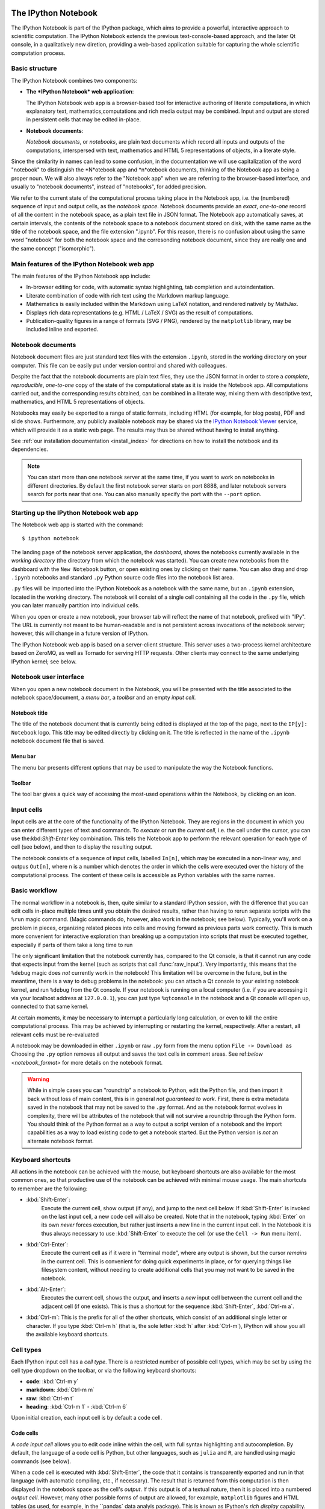 .. _htmlnotebook:

The IPython Notebook
====================

The IPython Notebook is part of the IPython package, which aims to provide a powerful, interactive approach to scientific computation.
The IPython Notebook extends the previous text-console-based approach, and the later Qt console, in a qualitatively new diretion, providing a web-based application suitable for capturing the whole scientific computation process.


.. seealso::

    :ref:`Installation requirements <installnotebook>` for the Notebook.


Basic structure
---------------

The IPython Notebook combines two components:

* **The *IPython Notebook* web application**:

  The IPython Notebook web app is a browser-based tool for interactive authoring of literate computations, in which explanatory text, mathematics,computations and rich media output may be combined. Input and output are stored in persistent cells that may be edited in-place.

* **Notebook documents**:

  *Notebook documents*, or *notebooks*, are plain text documents which record all inputs and outputs of the computations, interspersed with text, mathematics and HTML 5 representations of objects, in a literate style.

Since the similarity in names can lead to some confusion, in the documentation we will  use capitalization of the word "notebook" to distinguish the *N*otebook app and *n*otebook documents, thinking of the Notebook app as being a proper noun. We will also always refer to the "Notebook app" when we are referring to the browser-based interface, and usually to "notebook documents", instead of "notebooks", for added precision.

We refer to the current state of the computational process taking place in the Notebook app, i.e. the (numbered) sequence of input and output cells, as the 
*notebook space*. Notebook documents provide an *exact*, *one-to-one* record of all the content in the notebook space, as a plain text file in JSON format. The Notebook app automatically saves, at certain intervals, the contents of the notebook space to a notebook document stored on disk, with the same name as the title of the notebook space, and the file extension ".ipynb". For this reason, there is no confusion about using the same word "notebook" for both the notebook space and the corresonding notebook document, since they are really one and the same concept ("isomorphic").


Main features of the IPython Notebook web app
---------------------------------------------

The main features of the IPython Notebook app include:

* In-browser editing for code, with automatic syntax highlighting, tab completion and autoindentation.
* Literate combination of code with rich text using the Markdown markup language.
* Mathematics is easily included within the Markdown using LaTeX notation, and rendered natively by MathJax.
* Displays rich data representations (e.g. HTML / LaTeX / SVG) as the result of computations.
* Publication-quality figures in a range of formats (SVG / PNG), rendered by the ``matplotlib`` library, may be included inline and exported.


Notebook documents
------------------

Notebook document files are just standard text files with the extension 
``.ipynb``, stored in the working directory on your computer. This file can be easily put under version control and shared with colleagues.

Despite the fact that the notebook documents are plain text files, they use 
the JSON format in order to store a *complete*, *reproducible*, *one-to-one* copy of the state of the computational state as it is inside the Notebook app. 
All computations carried out, and the corresponding results obtained, can be 
combined in a literate way, mixing them with descriptive text, mathematics, 
and HTML 5 representations of objects.

Notebooks may easily be exported to a range of static formats, including 
HTML (for example, for blog posts), PDF and slide shows.
Furthermore, any publicly available notebook may be shared via the 
`IPython Notebook Viewer <http://nbviewer.ipython.org>`_ service, which will 
provide it as a static web page. The results may thus be shared without having to install anything.

See :ref:`our installation documentation <install_index>` for directions on
how to install the notebook and its dependencies.

.. note::

   You can start more than one notebook server at the same time, if you want to
   work on notebooks in different directories.  By default the first notebook
   server starts on port 8888, and later notebook servers search for  ports near
   that one.  You can also manually specify the port with the ``--port``
   option.
   

Starting up the IPython Notebook web app
----------------------------------------

The Notebook web app is started with the command::

    $ ipython notebook

The landing page of the notebook server application, the *dashboard*, shows the notebooks currently available in the *working directory* (the directory from which the notebook was started).
You can create new notebooks from the dashboard with the ``New Notebook``
button, or open existing ones by clicking on their name.
You can also drag and drop ``.ipynb`` notebooks and standard ``.py`` Python source code files into the notebook list area.

``.py`` files will be imported into the IPython Notebook as a notebook with the same name, but an ``.ipynb`` extension, located in the working directory.  The notebook will consist of a single cell containing all the 
code in the ``.py`` file, which you can later manually partition into individual cells. 

.. Alternatively, prior to importing the ``.py``, you can manually add ``# <nbformat>2</nbformat>`` at the start of the file, and then add separators for text and code cells, to get a cleaner import with the file already broken into individual cells.


When you open or create a new notebook, your browser tab will reflect the name of that notebook, prefixed with "IPy".
The URL is currently not meant to be human-readable and is not persistent across invocations of the notebook server; however, this will change in a future version of IPython.


The IPython Notebook web app is based on a server-client structure. 
This server uses a two-process kernel architecture based on ZeroMQ, as well as Tornado for serving HTTP requests. Other clients may connect to the same underlying IPython kernel; see below.




Notebook user interface
-----------------------

When you open a new notebook document in the Notebook, you will be presented with the title associated to the notebook space/document, a *menu bar*, a *toolbar* and an empty *input cell*.

Notebook title
~~~~~~~~~~~~~~
The title of the notebook document that is currently being edited is displayed at the top of the page, next to the ``IP[y]: Notebook`` logo. This title may be edited directly by clicking on it. The title is reflected in the name of the ``.ipynb`` notebook document file that is saved.

Menu bar
~~~~~~~~
The menu bar presents different options that may be used to manipulate the way the Notebook functions.

Toolbar
~~~~~~~
The tool bar gives a quick way of accessing the most-used operations within the Notebook, by clicking on an icon.


Input cells
-----------
Input cells are at the core of the functionality of the IPython Notebook.
They are regions in the document in which you can enter different types of text and commands. To *execute* or *run* the *current cell*, i.e. the cell under the cursor, you can use the:kbd:`Shift-Enter` key combination. 
This tells the Notebook app to perform the relevant operation for each type of cell (see below), and then to display the resulting output.

The notebook consists of a sequence of input cells, labelled ``In[n]``, which may be executed in a non-linear way, and outpus ``Out[n]``, where ``n`` is a number which denotes the order in which the cells were executed over the history of the computational process. The content of these cells is accessible as Python variables with the same names.


Basic workflow
--------------
The normal workflow in a notebook is, then, quite similar to a standard IPython session, with the difference that you can edit cells in-place multiple 
times until you obtain the desired results, rather than having to 
rerun separate scripts with the ``%run`` magic command. (Magic commands do, however, also work in the notebook; see below).   Typically, you'll work on a problem in pieces, 
organizing related pieces into cells and moving forward as previous 
parts work correctly.  This is much more convenient for interactive exploration than breaking up a computation into scripts that must be 
executed together, especially if parts of them take a long time to run

The only significant limitation that the notebook currently has, compared to the Qt console, is that it cannot run any code that 
expects input from the kernel (such as scripts that call 
:func:`raw_input`).  Very importantly, this means that the ``%debug`` 
magic does *not* currently work in the notebook!  This limitation will 
be overcome in the future, but in the meantime, there is a way to debug problems in the notebook: you can attach a Qt console to your existing notebook kernel, and run ``%debug`` from the Qt console.  
If your notebook is running on a local
computer (i.e. if you are accessing it via your localhost address at ``127.0.0.1``), you can just type ``%qtconsole`` in the notebook and a Qt console will open up, connected to that same kernel.

At certain moments, it may be necessary to interrupt a particularly long calculation, or even to kill the entire computational process. This may be achieved by interrupting or restarting the kernel, respectively.
After a restart, all relevant cells must be re-evaluated


A notebook may be downloaded in either ``.ipynb`` or raw ``.py`` form from the menu option ``File -> Download as``
Choosing the ``.py`` option removes all output and saves the text cells
in comment areas.  See ref:`below <notebook_format>` for more details on the
notebook format.

    
.. warning::

   While in simple cases you can "roundtrip" a notebook to Python, edit the
   Python file, and then import it back without loss of main content, this is in general *not guaranteed to work*.  First, there is extra metadata
   saved in the notebook that may not be saved to the ``.py`` format.  And as
   the notebook format evolves in complexity, there will be attributes of the
   notebook that will not survive a roundtrip through the Python form.  You
   should think of the Python format as a way to output a script version of a
   notebook and the import capabilities as a way to load existing code to get a
   notebook started.  But the Python version is *not* an alternate notebook
   format.


Keyboard shortcuts
------------------
All actions in the notebook can be achieved with the mouse, but 
keyboard shortcuts are also available for the most common ones, so that productive use of the notebook can be achieved with minimal mouse usage. The main shortcuts to remember are the following:

* :kbd:`Shift-Enter`: 
    Execute the current cell, show output (if any), and jump to the next cell below. If :kbd:`Shift-Enter` is invoked on the last input cell, a new code cell will also be created. Note that in the notebook, typing :kbd:`Enter` on its own *never* forces execution, but rather just inserts a new line in the current input cell. In the Notebook it is thus always necessary to use :kbd:`Shift-Enter` to execute the cell (or use the ``Cell -> Run`` menu item).

* :kbd:`Ctrl-Enter`: 
    Execute the current cell as if it were in "terminal mode", where any output is shown, but the cursor *remains* in the current cell. This is convenient for doing quick experiments in place, or for querying things like filesystem content, without needing to create additional cells that you may not want to be saved in the notebook.

* :kbd:`Alt-Enter`: 
    Executes the current cell, shows the output, and inserts a *new* input cell between the current cell and the adjacent cell (if one exists). This  is thus a shortcut for the sequence :kbd:`Shift-Enter`, :kbd:`Ctrl-m a`.
  


* :kbd:`Ctrl-m`: 
  This is the prefix for all of the other shortcuts, which consist of an additional single letter or character. If you type :kbd:`Ctrl-m h` (that is, the sole letter :kbd:`h` after :kbd:`Ctrl-m`), IPython will show you all the available keyboard shortcuts.
   

Cell types
----------
Each IPython input cell has a *cell type*.
There is a restricted number of possible cell types, which may be set by using the cell type dropdown on the toolbar, or via the following keyboard shortcuts:

* **code**: :kbd:`Ctrl-m y`
* **markdown**: :kbd:`Ctrl-m m`
* **raw**: :kbd:`Ctrl-m t`
* **heading**: :kbd:`Ctrl-m 1` - :kbd:`Ctrl-m 6`

Upon initial creation, each input cell is by default a code cell.


Code cells
~~~~~~~~~~
A *code input cell* allows you to edit code inline within the cell, with full syntax highlighting and autocompletion. By default, the language of a code cell is Python, but other languages, such as ``julia`` and ``R``, are handled using magic commands (see below).

When a code cell is executed with :kbd:`Shift-Enter`, the code that it contains is transparently exported and run in that language 
(with automatic compiling, etc., if necessary). The result that is returned from this computation  is then displayed in the notebook space as the cell's 
*output*. If this output is of a textual nature, then it is placed into a numbered *output cell*. 
However, many other possible forms of output are allowed, for example, 
``matplotlib`` figures and HTML tables (as used, for example, in the ``pandas` data analyis package). This is known as IPython's *rich display* capability.


Rich text using Markdown
~~~~~~~~~~~~~~~~~~~~~~~~
You can document the computational process in a literate way, alternating descriptive text with code, using *rich text*. In IPython this is accomplished by marking up text using the Markdown markup language, in *Markdown input cells*. The Markdown language is a simple way to specify that parts of the text should be emphasized (italics), bold, form lists, etc. 

When a Markdown input cell is executed, the Markdown code is converted into the corresponding formatted rich text. This output then *replaces* the original Markdown input cell, leaving just the visually-significant marked up rich text.  Markdown allows arbitrary HTML code for formatting.

Within Markdown cells, you can also include *mathematics* in a straightforward way, using standar LaTeX notation: ``$...$`` for inline mathematics and ``$$...$$`` for displayed mathematics. Mathematics is rendered natively in the browser by MathJax. Standard LaTeX and AMS-math environments, such as 
``\begin{equation}...\end{equation}``, and ``\begin{align}...\end{align}`` also work, and new LaTeX macros may be defined using standard LaTeX methods, such as ``\newcommand``, by placing them anywhere in a Markdown cell.

Raw cells
~~~~~~~~~
Raw cells provide a place to put additional information which is not evaluated by the Notebook. This can be used, for example, for extra information to be used when the notebook is exported to a certain format.


Magic commands
--------------
Magic commands, or *magics*, are one-word commands beginning with the symbol ``%``, which send commands to IPython itself (as opposed to standard Python commands which are exported to be run in a Python interpreter).

Magics control different elements of the way that the IPython notebook operates. They are entered into standard code cells and executed as usual with :kbd:`Shift-Enter`.

There are two types of magics: *line magics*, which begin with a single ``%`` and operate on a single line of the code cell; and *cell magics*, which begin with ``%%`` and operate on the entire contents of the cell.

Line magics
˜˜˜˜˜˜˜˜˜˜˜
Some of the available line magics are the following:

* ``%load``:
  Loads a file and places its content into a new code cell.

* ``%timeit``:
  A simple way to time how long a single line of code takes to run

* ``%config``:
  Configuration of the IPython Notebook

* ``%lsmagic``:
  Provides a list of all available magic commands

Cell magics
˜˜˜˜˜˜˜˜˜˜˜

* ``%%bash``:
  Send the contents of the code cell to be executed by ``bash``

* ``%%file``:
  Writes a file with with contents of the cell. *Caution*: The file is ovewritten without asking.

* ``%%R``:
  Execute the contents of the cell using the R language.

* ``%%cython``:
  Execute the contents of the cell using ``Cython``.
  


Plotting
--------
One major feature of the Notebook is the ability to capture the result of plots as inline output. IPython is designed to work seamlessly together with
the ``%matplotlib`` plotting library. In order to set this up, the 
``%matplotlib`` magic command must be run before any plotting takes place.

Note that ``%matplotlib`` only sets up IPython to work correctly with ``matplotlib``; it does not actually execute any ``import`` commands and does not add anything to the namespace.

There is an alternative magic, ``%pylab``, which, in addition, also executes a sequence of standard ``import`` statements required for working with the 
``%matplotlib`` library. In particular, it automatically imports all names in the ``numpy`` and ``matplotlib`` packages to the namespace. A less invasive solution is ``%pylab --no-import-all``, which imports just the standard names 
``np`` for the ``numpy`` module and ``plt`` for the ``matplotlib.pyplot`` module.

When the default ``%matplotlib`` or ``%pylab`` magics are used, the output of a plotting command is captured in a *separate* window. An alternative is to use::
  ``%matplotlib inline``
which captures the output inline within the notebook format. This has the benefit that the resulting plots will be stored in the notebook document.


Converting notebooks to other formats
-------------------------------------
Newly added in the 1.0 release of IPython is the ``nbconvert`` tool, which allows you to convert an ``.ipynb`` notebook document file into another static format. 

Currently, only a command line tool is provided; at present, this functionality is not available for direct exports from within the Notebook app. The syntax is::

  $ ipython nbconvert --format=FORMAT notebook.ipynb

which will convert the IPython document file `notebook.ipynb` into the output format specified by the `FORMAT` string.

The default output format is HTML, for which the `--format`` modifier is not required::
  
  $ ipython nbconvert notebook.ipynb

Otherwise, the following `FORMAT`

where ``FORMAT`` is the desired export format. The currently export format options available are the following:

* HTML:

  - ``full_html``:
    Standard HTML

  - ``simple_html``:
    Simplified HTML

  - ``reveal``:
    HTML slideshow presentation for use with the ``reveal.js`` package

* PDF:

  - ``sphinx_howto``:
    The format for Sphinx HOWTOs; similar to `article` in LaTeX

  - ``sphinx_manual``:
    The format for Sphinx manuals; similar to `book` in LaTeX 

  - ``latex``:
    LaTeX article

* Markup:

  - ``rst``:
    reStructuredText

  - ``markdown``:
    Markdown

* Python:

    Produces a standard ``.py`` script, with the non-Python code commented out.
    
The output files are currently placed in a new subdirectory called 
``nbconvert_build``. 

The PDF options produce a root LaTeX `.tex` file with the same name as the notebook, as well as individual files for each figure, and `.text` files with textual output from running code cells; all of these files are located together in the `nbconvert_build` subdirectory.

To actually produce the final PDF file, simply run::
  
  $ pdflatex notebook

which produces `notebook.pdf`, also inside the `nbconvert_build` subdirectory.

Alternatively, the output may be piped to standard output `stdout` with::
    
    $ ipython nbconvert mynotebook.ipynb --stdout
    
Multiple notebooks can be specified at the command line in a couple of 
different ways::
    
    $ ipython nbconvert notebook*.ipynb
    $ ipython nbconvert notebook1.ipynb notebook2.ipynb
    
or via a list in a configuration file, containing::
    
    c.NbConvertApp.notebooks = ["notebook1.ipynb", "notebook2.ipynb"]

and using the command::

    > ipython nbconvert --config mycfg.py


Configuration
-------------
The IPython Notebook can be run with a variety of command line arguments. 
To see a list of available options enter::

  $ ipython notebook --help 

Defaults for these options can also be set by creating a file named 
`ipython_notebook_config.py`` in your IPython *profile folder*. The profile folder is a subfolder of your IPython directory; to find out where it is located, run::

  $ ipython locate

To create a new set of default configuration files, with lots of information on available options, use::

  $ ipython profile create

.. seealso:

    :ref:`config_overview`, in particular :ref:`Profiles`.


Extracting standard Python files from notebooks
-----------------------------------------------

The native format of the notebook, a file with a ``.ipynb`` `extension, is a
JSON container of all the input and output of the notebook, and therefore not
valid Python by itself.  This means that by default, you cannot directly 
import a notebook from Python, nor execute it as a normal python script.  

But if you want to be able to use notebooks also as regular Python files, you can start the notebook server with::

  ipython notebook --script

or you can set this option permanently in your configuration file with::

    c.NotebookManager.save_script=True

This will instruct the notebook server to save the ``.py`` export of each
notebook, in addition to the ``.ipynb``, at every save.  These are standard 
``.py`` files, and so they can be ``%run``, imported from regular IPython 
sessions or other notebooks, or executed at the command line.  Since we export 
the raw code you have typed, for these files to be importable from other code, 
you will have to avoid using syntax such as ``%magic``s and other IPython-specific extensions to the language.

In regular practice, the standard way to differentiate importable code from the
'executable' part of a script is to put at the bottom::

  if __name__ == '__main__':
    # rest of the code...

Since all cells in the notebook are run as top-level code, you will need to
similarly protect *all* cells that you do not want executed when other scripts
try to import your notebook.  A convenient shortand for this is to define early
on::

  script = __name__ == '__main__'

and then on any cell that you need to protect, use::

  if script:
    # rest of the cell...


.. _notebook_security:

Security
--------

You can protect your Notebook server with a simple singlepassword by
setting the :attr:`NotebookApp.password` configurable. You can prepare a
hashed password using the function :func:`IPython.lib.security.passwd`:

.. sourcecode:: ipython

    In [1]: from IPython.lib import passwd
    In [2]: passwd()
    Enter password: 
    Verify password: 
    Out[2]: 'sha1:67c9e60bb8b6:9ffede0825894254b2e042ea597d771089e11aed'
    
.. note::

  :func:`~IPython.lib.security.passwd` can also take the password as a string
  argument. **Do not** pass it as an argument inside an IPython session, as it
  will be saved in your input history.

You can then add this to your :file:`ipython_notebook_config.py`, e.g.::

    # Password to use for web authentication
    c.NotebookApp.password = u'sha1:67c9e60bb8b6:9ffede0825894254b2e042ea597d771089e11aed'

When using a password, it is a good idea to also use SSL, so that your password
is not sent unencrypted by your browser. You can start the notebook to
communicate via a secure protocol mode using a self-signed certificate with the command::

    $ ipython notebook --certfile=mycert.pem

.. note::

    A self-signed certificate can be generated with ``openssl``.  For example, the following command will create a certificate valid for 365 days with both the key and certificate data written to the same file::

        $ openssl req -x509 -nodes -days 365 -newkey rsa:1024 -keyout mycert.pem -out mycert.pem

Your browser will warn you of a dangerous certificate because it is
self-signed.  If you want to have a fully compliant certificate that will not
raise warnings, it is possible (but rather involved) to obtain one for free,
`as explained in detailed in this tutorial`__.

.. __: http://arstechnica.com/security/news/2009/12/how-to-get-set-with-a-secure-sertificate-for-free.ars
	
Keep in mind that when you enable SSL support, you'll need to access the
notebook server over ``https://``, not over plain ``http://``.  The startup
message from the server prints this, but it's easy to overlook and think the
server is for some reason non-responsive.


Connecting to an existing kernel
---------------------------------

The notebook server always prints to the terminal the full details of 
how to connect to each kernel, with lines like::

    [IPKernelApp] To connect another client to this kernel, use:
    [IPKernelApp] --existing kernel-3bb93edd-6b5a-455c-99c8-3b658f45dde5.json

This is the name of a JSON file that contains all the port and 
validation information necessary to connect to the kernel.  You can 
manually start a Qt console with::

    ipython qtconsole --existing kernel-3bb93edd-6b5a-455c-99c8-3b658f45dde5.json

and if you only have a single kernel running, simply typing::

    ipython qtconsole --existing

will automatically find it (it will always find the most recently 
started kernel if there is more than one).  You can also request this 
connection data by typing ``%connect_info``; this will print the same 
file information as well as the content of the JSON data structure it contains.


Running a public notebook server
--------------------------------

If you want to access your notebook server remotely with just a web browser,
here is a quick set of instructions.  Start by creating a certificate file and
a hashed password as explained above.  Then, create a custom profile for the
notebook.  At the command line, type::

  ipython profile create nbserver

In the profile directory, edit the file ``ipython_notebook_config.py``.  By
default the file has all fields commented, the minimum set you need to
uncomment and edit is here::

     c = get_config()

     # Kernel config
     c.IPKernelApp.pylab = 'inline'  # if you want plotting support always

     # Notebook config
     c.NotebookApp.certfile = u'/absolute/path/to/your/certificate/mycert.pem'
     c.NotebookApp.ip = '*'
     c.NotebookApp.open_browser = False
     c.NotebookApp.password = u'sha1:bcd259ccf...your hashed password here'
     # It's a good idea to put it on a known, fixed port
     c.NotebookApp.port = 9999

You can then start the notebook and access it later by pointing your browser to
``https://your.host.com:9999`` with ``ipython notebook --profile=nbserver``.

Running with a different URL prefix
-----------------------------------

The notebook dashboard (i.e. the default landing page with an overview
of all your notebooks) typically lives at a URL path of
"http://localhost:8888/". If you want to have it, and the rest of the
notebook, live under a sub-directory,
e.g. "http://localhost:8888/ipython/", you can do so with
configuration options like these (see above for instructions about
modifying ``ipython_notebook_config.py``)::

    c.NotebookApp.base_project_url = '/ipython/'
    c.NotebookApp.base_kernel_url = '/ipython/'
    c.NotebookApp.webapp_settings = {'static_url_prefix':'/ipython/static/'}

Using a different notebook store
--------------------------------

By default the notebook server stores notebooks as files in the working 
directory of the notebook server, also known as the ``notebook_dir``. This 
logic is implemented in the :class:`FileNotebookManager` class. However, the 
server can be configured to use a different notebook manager class, which can 
store the notebooks in a different format. Currently, we ship a 
:class:`AzureNotebookManager` class that stores notebooks in Azure blob 
storage. This can be used by adding the following lines to your 
``ipython_notebook_config.py`` file::

    c.NotebookApp.notebook_manager_class = 'IPython.html.services.notebooks.azurenbmanager.AzureNotebookManager'
    c.AzureNotebookManager.account_name = u'paste_your_account_name_here'
    c.AzureNotebookManager.account_key = u'paste_your_account_key_here'
    c.AzureNotebookManager.container = u'notebooks'

In addition to providing your Azure Blob Storage account name and key, you will 
have to provide a container name; you can use multiple containers to organize 
your Notebooks.

.. _notebook_format:

Notebook JSON format
====================

Notebooks are JSON files with an ``.ipynb`` extension, formatted
as legibly as possible with minimal extra indentation and cell content broken
across lines to make them reasonably friendly to use in version-control
workflows.  You should be very careful if you ever manually edit this JSON
data, as it is extremely easy to corrupt its internal structure and make the
file impossible to load.  In general, you should consider the notebook as a
file meant only to be edited by the IPython Notebook app itself, not for hand-editing.

.. note::

     Binary data such as figures are directly saved in the JSON file.  This
     provides convenient single-file portability, but means that the files can 
     be large; ``diff``s of binary data also are not very meaningful.  Since the 
     binary blobs are encoded in a single line, they affect only one line of 
     the ``diff`` output, but they are typically very long lines.  You can use the ``Cell -> All Output -> Clear`` menu option to remove all output from a notebook prior to committing it to version control, if this is a concern.

The notebook server can also generate a pure Python version of your notebook, 
using the ``File -> Download as`` menu option. The resulting ``.py`` file will 
contain all the code cells from your notebook verbatim, and all text cells 
prepended with a comment marker.  The separation between code and text
cells is indicated with special comments and there is a header indicating the
format version.  All output is stripped out when exporting to Python.

Here is an example of the Python output from a simple notebook with one text cell and one code input cell::

    # <nbformat>2</nbformat>

    # <markdowncell>

    # A text cell

    # <codecell>

    print "Hello, IPython!"


Known issues
============

When behind a proxy, especially if your system or browser is set to autodetect
the proxy, the Notebook app might fail to connect to the server's websockets,
and present you with a warning at startup. In this case, you need to configure
your system not to use the proxy for the server's address.

In Firefox, for example, go to the Preferences panel, Advanced section,
Network tab, click 'Settings...', and add the address of the notebook server
to the 'No proxy for' field.

    
.. _Markdown: http://daringfireball.net/projects/markdown/basics
